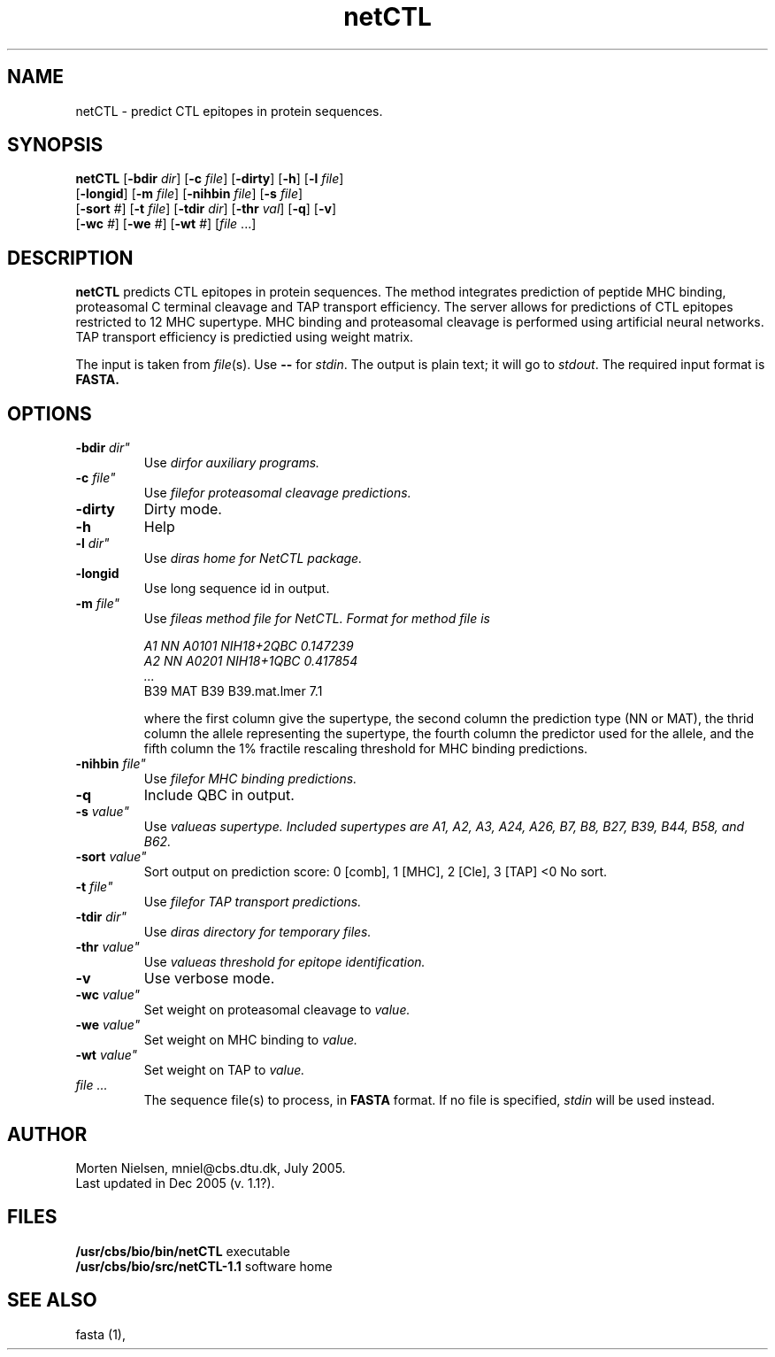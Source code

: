 .de Id
.ds Rv \\$3
.ds Dt \\$4
..
.Id $Header: example.1,v 1.2 94/02/15 13:28:25 rapacki Exp $
.TH netCTL 1 \" -*- nroff -*-
.SH NAME
netCTL \- predict CTL epitopes in protein sequences.
.SH SYNOPSIS
.B netCTL 
[\fB\-bdir\fP \fIdir\fP]
[\fB\-c\fP \fIfile\fP]
[\fB\-dirty\fP]
[\fB\-h\fP]
[\fB\-l\fP \fIfile\fP]
       [\fB\-longid\fP]
[\fB\-m\fP \fIfile\fP]
[\fB\-nihbin\fP \fIfile\fP]
[\fB\-s\fP \fIfile\fP]
       [\fB\-sort\fP \fI#\fP]
[\fB\-t\fP \fIfile\fP]
[\fB\-tdir\fP \fIdir\fP]
[\fB\-thr\fP \fIval\fP]
[\fB\-q\fP]
[\fB\-v\fP]
       [\fB\-wc\fP \fI#\fP]
[\fB\-we\fP \fI#\fP]
[\fB\-wt\fP \fI#\fP] [\fIfile\fP ...] 
.SH DESCRIPTION
.B netCTL
predicts CTL epitopes in protein sequences. The method integrates prediction of
peptide MHC binding, proteasomal C terminal cleavage and TAP transport
efficiency. The server allows for predictions of CTL epitopes restricted to 12
MHC supertype. MHC binding and proteasomal cleavage is performed using
artificial neural networks. TAP transport efficiency is predictied using weight
matrix.

The input is taken from \fIfile\fP(s). Use \fB--\fP for
\fIstdin\fP. The output is plain text; it will go to \fIstdout\fP.
The required input format is \fBFASTA\fB.

.SH OPTIONS
.TP
.BI "\-bdir " dir"
Use \fIdir\f for auxiliary programs.
.TP
.BI "\-c " file"
Use \fIfile\f for proteasomal cleavage predictions.
.TP
.B "\-dirty"
Dirty mode.
.TP
.B "-h"
Help
.TP
.BI "\-l " dir"
Use \fIdir\f as home for NetCTL package.
.TP
.B "\-longid "
Use long sequence id in output.
.TP
.BI "\-m " file"
Use \fIfile\f as method file for NetCTL.
Format for \fImethod file\fP is

A1  NN A0101    NIH18+2QBC   0.147239
.br
A2  NN A0201    NIH18+1QBC   0.417854
.br
.I ...
.br
B39 MAT  B39    B39.mat.lmer 7.1

where the first column give the supertype, the second column the
prediction type (NN or MAT), the thrid column the allele representing the supertype,
the fourth column the predictor used for the allele, and the fifth
column the 1% fractile rescaling threshold for MHC binding predictions.
.TP
.BI "\-nihbin "  file"
Use \fIfile\f for MHC binding predictions.
.TP
.B "\-q"
Include QBC in output.
.TP
.BI "\-s " value"
Use \fIvalue\f as supertype. Included supertypes are
A1, A2, A3, A24, A26, B7, B8, B27, B39, B44, B58, and B62.
.TP
.BI "\-sort " value"
Sort output on prediction score: 0 [comb], 1 [MHC], 2 [Cle], 3 [TAP] <0 No sort.
.TP
.BI "\-t " file"
Use \fIfile\f for TAP transport predictions.
.TP
.BI "\-tdir " dir"
Use \fIdir\f as directory for temporary files.
.TP
.BI "\-thr " value"
Use  \fIvalue\f as threshold for epitope identification.
.TP
.B "\-v"
Use verbose mode.
.TP
.BI "\-wc " value"
Set weight on proteasomal cleavage to \fIvalue\f..
.TP
.BI "\-we " value"
Set weight on MHC binding to \fIvalue\f..
.TP
.BI "\-wt " value"
Set weight on TAP to \fIvalue\f..
.TP
.I file ...
The sequence file(s) to process, in \fBFASTA\fP
format. If no file is specified, \fIstdin\fP will be used instead.
.SH AUTHOR
Morten Nielsen, mniel@cbs.dtu.dk, July 2005.
.br
Last updated in Dec 2005 (v. 1.1?).
.SH FILES
\fB/usr/cbs/bio/bin/netCTL\fP           executable
.br
\fB/usr/cbs/bio/src/netCTL-1.1\fP       software home
.SH SEE ALSO
fasta (1),
